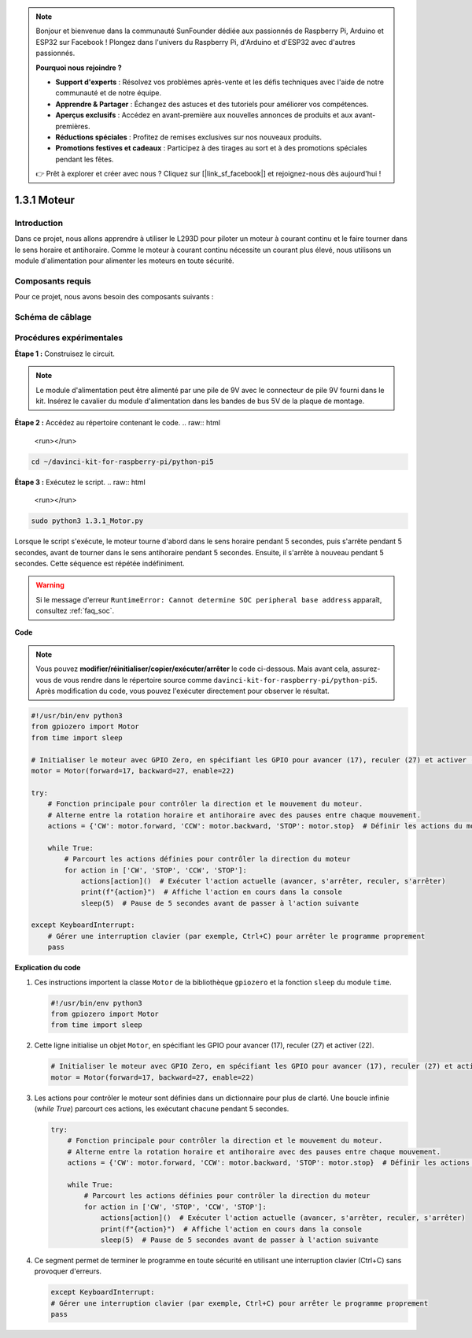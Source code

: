 .. note::

    Bonjour et bienvenue dans la communauté SunFounder dédiée aux passionnés de Raspberry Pi, Arduino et ESP32 sur Facebook ! Plongez dans l'univers du Raspberry Pi, d'Arduino et d'ESP32 avec d'autres passionnés.

    **Pourquoi nous rejoindre ?**

    - **Support d'experts** : Résolvez vos problèmes après-vente et les défis techniques avec l'aide de notre communauté et de notre équipe.
    - **Apprendre & Partager** : Échangez des astuces et des tutoriels pour améliorer vos compétences.
    - **Aperçus exclusifs** : Accédez en avant-première aux nouvelles annonces de produits et aux avant-premières.
    - **Réductions spéciales** : Profitez de remises exclusives sur nos nouveaux produits.
    - **Promotions festives et cadeaux** : Participez à des tirages au sort et à des promotions spéciales pendant les fêtes.

    👉 Prêt à explorer et créer avec nous ? Cliquez sur [|link_sf_facebook|] et rejoignez-nous dès aujourd'hui !

.. _1.3.1_py_pi5:

1.3.1 Moteur
================

Introduction
----------------

Dans ce projet, nous allons apprendre à utiliser le L293D pour piloter un moteur 
à courant continu et le faire tourner dans le sens horaire et antihoraire. Comme 
le moteur à courant continu nécessite un courant plus élevé, nous utilisons un module 
d'alimentation pour alimenter les moteurs en toute sécurité.


Composants requis
--------------------

Pour ce projet, nous avons besoin des composants suivants :

.. image:: ../python_pi5/img/1.3.1_motor_list.png



Schéma de câblage
-------------------

.. image:: ../python_pi5/img/1.3.1_motor_schematic.png


Procédures expérimentales
---------------------------

**Étape 1 :** Construisez le circuit.

.. image:: ../python_pi5/img/1.3.1_motor_circuit.png

.. note::
    Le module d'alimentation peut être alimenté par une pile de 9V avec 
    le connecteur de pile 9V fourni dans le kit. Insérez le cavalier du 
    module d'alimentation dans les bandes de bus 5V de la plaque de montage.

.. image:: ../python_pi5/img/1.3.1_motor_battery.jpeg

**Étape 2 :** Accédez au répertoire contenant le code.
.. raw:: html

   <run></run>

.. code-block::

    cd ~/davinci-kit-for-raspberry-pi/python-pi5

**Étape 3 :** Exécutez le script.
.. raw:: html

   <run></run>

.. code-block::

    sudo python3 1.3.1_Motor.py

Lorsque le script s'exécute, le moteur tourne d'abord dans le sens 
horaire pendant 5 secondes, puis s'arrête pendant 5 secondes, avant 
de tourner dans le sens antihoraire pendant 5 secondes. Ensuite, il 
s'arrête à nouveau pendant 5 secondes. Cette séquence est répétée indéfiniment.

.. warning::

    Si le message d'erreur ``RuntimeError: Cannot determine SOC peripheral base address`` apparaît, consultez :ref:`faq_soc`.

**Code**

.. note::

    Vous pouvez **modifier/réinitialiser/copier/exécuter/arrêter** le code ci-dessous. Mais avant cela, assurez-vous de vous rendre 
    dans le répertoire source comme ``davinci-kit-for-raspberry-pi/python-pi5``. Après modification du code, vous pouvez l'exécuter 
    directement pour observer le résultat.
.. raw:: html

    <run></run>
.. code-block:: python

   #!/usr/bin/env python3
   from gpiozero import Motor
   from time import sleep

   # Initialiser le moteur avec GPIO Zero, en spécifiant les GPIO pour avancer (17), reculer (27) et activer (22)
   motor = Motor(forward=17, backward=27, enable=22)

   try:
       # Fonction principale pour contrôler la direction et le mouvement du moteur.
       # Alterne entre la rotation horaire et antihoraire avec des pauses entre chaque mouvement.
       actions = {'CW': motor.forward, 'CCW': motor.backward, 'STOP': motor.stop}  # Définir les actions du moteur pour plus de lisibilité
       
       while True:
           # Parcourt les actions définies pour contrôler la direction du moteur
           for action in ['CW', 'STOP', 'CCW', 'STOP']:
               actions[action]()  # Exécuter l'action actuelle (avancer, s'arrêter, reculer, s'arrêter)
               print(f"{action}")  # Affiche l'action en cours dans la console
               sleep(5)  # Pause de 5 secondes avant de passer à l'action suivante

   except KeyboardInterrupt:
       # Gérer une interruption clavier (par exemple, Ctrl+C) pour arrêter le programme proprement
       pass


**Explication du code**

1. Ces instructions importent la classe ``Motor`` de la bibliothèque ``gpiozero`` et la fonction ``sleep`` du module ``time``.

   .. code-block:: python  

       #!/usr/bin/env python3
       from gpiozero import Motor
       from time import sleep

2. Cette ligne initialise un objet ``Motor``, en spécifiant les GPIO pour avancer (17), reculer (27) et activer (22).

   .. code-block:: python

       # Initialiser le moteur avec GPIO Zero, en spécifiant les GPIO pour avancer (17), reculer (27) et activer (22)
       motor = Motor(forward=17, backward=27, enable=22)

3. Les actions pour contrôler le moteur sont définies dans un dictionnaire pour plus de clarté. Une boucle infinie (`while True`) parcourt ces actions, les exécutant chacune pendant 5 secondes.

   .. code-block:: python

       try:
           # Fonction principale pour contrôler la direction et le mouvement du moteur.
           # Alterne entre la rotation horaire et antihoraire avec des pauses entre chaque mouvement.
           actions = {'CW': motor.forward, 'CCW': motor.backward, 'STOP': motor.stop}  # Définir les actions du moteur pour plus de lisibilité
           
           while True:
               # Parcourt les actions définies pour contrôler la direction du moteur
               for action in ['CW', 'STOP', 'CCW', 'STOP']:
                   actions[action]()  # Exécuter l'action actuelle (avancer, s'arrêter, reculer, s'arrêter)
                   print(f"{action}")  # Affiche l'action en cours dans la console
                   sleep(5)  # Pause de 5 secondes avant de passer à l'action suivante

4. Ce segment permet de terminer le programme en toute sécurité en utilisant une interruption clavier (Ctrl+C) sans provoquer d'erreurs.

   .. code-block:: python

       except KeyboardInterrupt:
       # Gérer une interruption clavier (par exemple, Ctrl+C) pour arrêter le programme proprement
       pass
      

